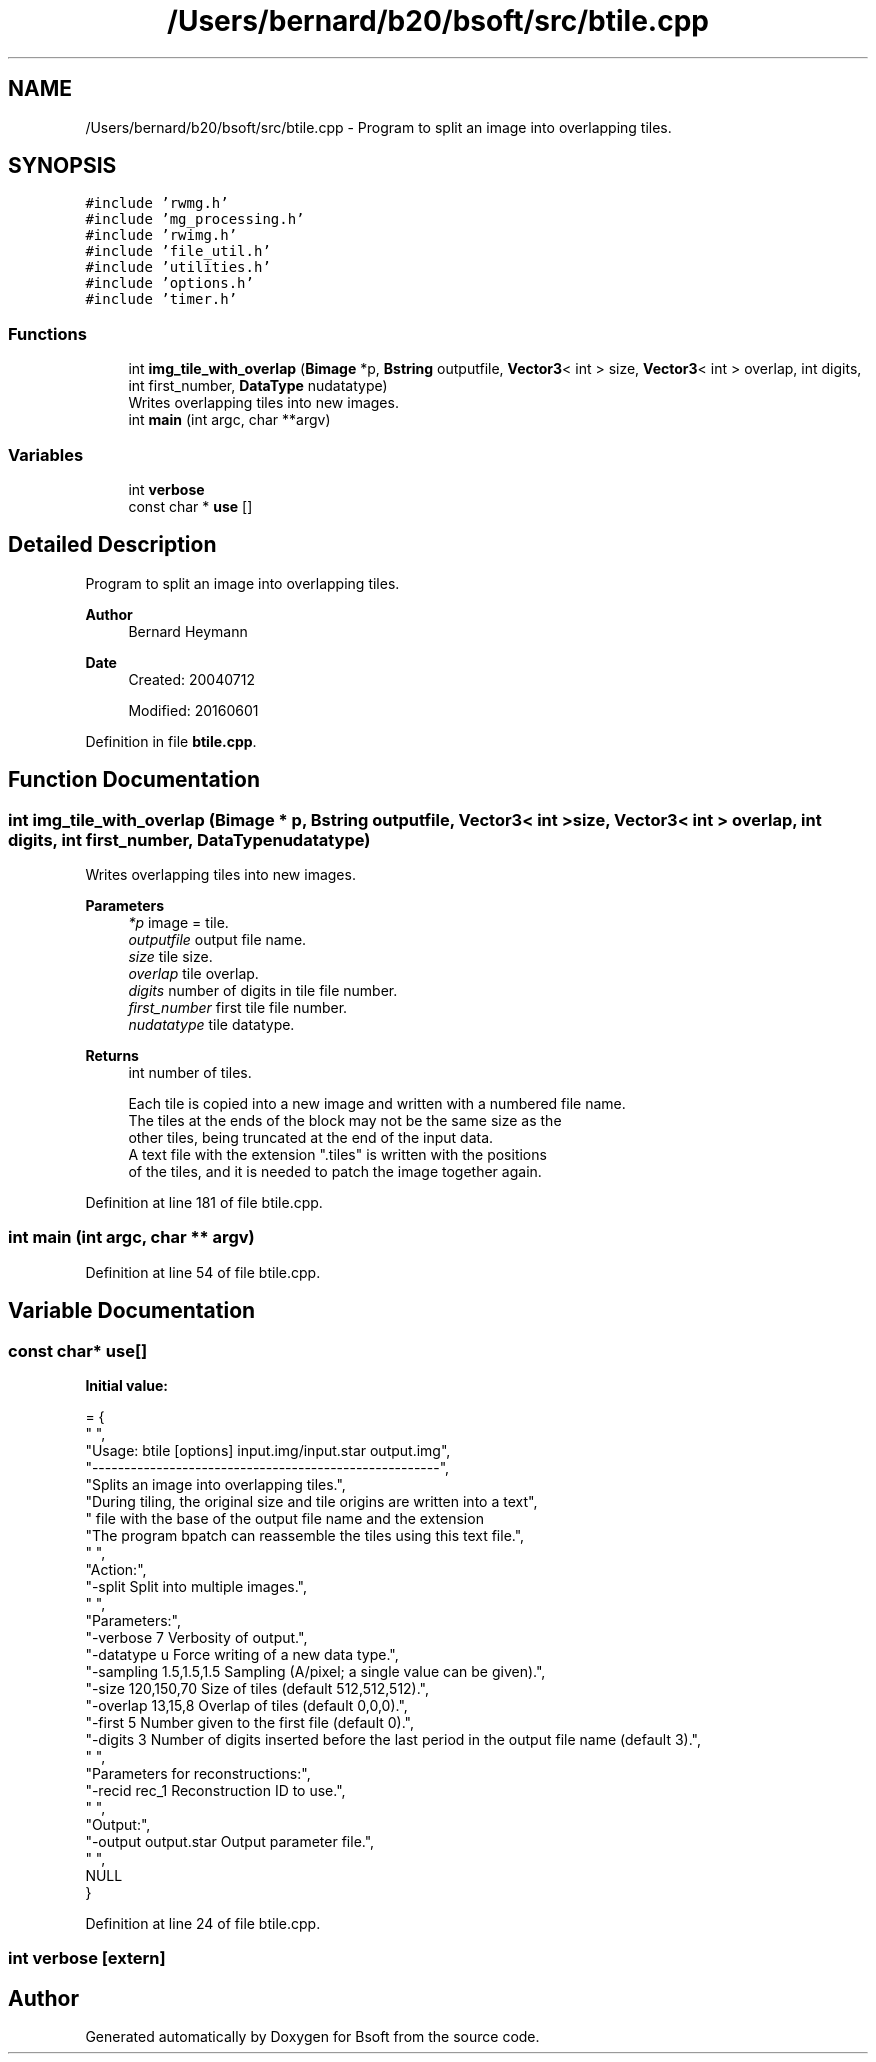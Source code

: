 .TH "/Users/bernard/b20/bsoft/src/btile.cpp" 3 "Wed Sep 1 2021" "Version 2.1.0" "Bsoft" \" -*- nroff -*-
.ad l
.nh
.SH NAME
/Users/bernard/b20/bsoft/src/btile.cpp \- Program to split an image into overlapping tiles\&.  

.SH SYNOPSIS
.br
.PP
\fC#include 'rwmg\&.h'\fP
.br
\fC#include 'mg_processing\&.h'\fP
.br
\fC#include 'rwimg\&.h'\fP
.br
\fC#include 'file_util\&.h'\fP
.br
\fC#include 'utilities\&.h'\fP
.br
\fC#include 'options\&.h'\fP
.br
\fC#include 'timer\&.h'\fP
.br

.SS "Functions"

.in +1c
.ti -1c
.RI "int \fBimg_tile_with_overlap\fP (\fBBimage\fP *p, \fBBstring\fP outputfile, \fBVector3\fP< int > size, \fBVector3\fP< int > overlap, int digits, int first_number, \fBDataType\fP nudatatype)"
.br
.RI "Writes overlapping tiles into new images\&. "
.ti -1c
.RI "int \fBmain\fP (int argc, char **argv)"
.br
.in -1c
.SS "Variables"

.in +1c
.ti -1c
.RI "int \fBverbose\fP"
.br
.ti -1c
.RI "const char * \fBuse\fP []"
.br
.in -1c
.SH "Detailed Description"
.PP 
Program to split an image into overlapping tiles\&. 


.PP
\fBAuthor\fP
.RS 4
Bernard Heymann 
.RE
.PP
\fBDate\fP
.RS 4
Created: 20040712 
.PP
Modified: 20160601 
.RE
.PP

.PP
Definition in file \fBbtile\&.cpp\fP\&.
.SH "Function Documentation"
.PP 
.SS "int img_tile_with_overlap (\fBBimage\fP * p, \fBBstring\fP outputfile, \fBVector3\fP< int > size, \fBVector3\fP< int > overlap, int digits, int first_number, \fBDataType\fP nudatatype)"

.PP
Writes overlapping tiles into new images\&. 
.PP
\fBParameters\fP
.RS 4
\fI*p\fP image = tile\&. 
.br
\fIoutputfile\fP output file name\&. 
.br
\fIsize\fP tile size\&. 
.br
\fIoverlap\fP tile overlap\&. 
.br
\fIdigits\fP number of digits in tile file number\&. 
.br
\fIfirst_number\fP first tile file number\&. 
.br
\fInudatatype\fP tile datatype\&. 
.RE
.PP
\fBReturns\fP
.RS 4
int number of tiles\&. 
.PP
.nf
Each tile is copied into a new image and written with a numbered file name.
The tiles at the ends of the block may not be the same size as the
other tiles, being truncated at the end of the input data.
A text file with the extension ".tiles" is written with the positions
of the tiles, and it is needed to patch the image together again.

.fi
.PP
 
.RE
.PP

.PP
Definition at line 181 of file btile\&.cpp\&.
.SS "int main (int argc, char ** argv)"

.PP
Definition at line 54 of file btile\&.cpp\&.
.SH "Variable Documentation"
.PP 
.SS "const char* use[]"
\fBInitial value:\fP
.PP
.nf
= {
" ",
"Usage: btile [options] input\&.img/input\&.star output\&.img",
"------------------------------------------------------",
"Splits an image into overlapping tiles\&.",
"During tiling, the original size and tile origins are written into a text",
"   file with the base of the output file name and the extension \"\&.tiles\"\&.",
"The program bpatch can reassemble the tiles using this text file\&.",
" ",
"Action:",
"-split                   Split into multiple images\&.",
" ",
"Parameters:",
"-verbose 7               Verbosity of output\&.",
"-datatype u              Force writing of a new data type\&.",
"-sampling 1\&.5,1\&.5,1\&.5    Sampling (A/pixel; a single value can be given)\&.",
"-size 120,150,70         Size of tiles (default 512,512,512)\&.",
"-overlap 13,15,8         Overlap of tiles (default 0,0,0)\&.",
"-first 5                 Number given to the first file (default 0)\&.",
"-digits 3                Number of digits inserted before the last period in the output file name (default 3)\&.",
" ",
"Parameters for reconstructions:",
"-recid rec_1             Reconstruction ID to use\&.",
" ",
"Output:",
"-output output\&.star      Output parameter file\&.",
" ",
NULL
}
.fi
.PP
Definition at line 24 of file btile\&.cpp\&.
.SS "int verbose\fC [extern]\fP"

.SH "Author"
.PP 
Generated automatically by Doxygen for Bsoft from the source code\&.
